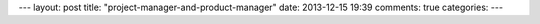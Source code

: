 ---
layout: post
title: "project-manager-and-product-manager"
date: 2013-12-15 19:39
comments: true
categories: 
---
